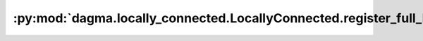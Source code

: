 :py:mod:`dagma.locally_connected.LocallyConnected.register_full_backward_pre_hook`
==================================================================================
.. py:method:: register_full_backward_pre_hook(hook: Callable[[Module, _grad_t], Union[None, _grad_t]], prepend: bool = False) -> torch.utils.hooks.RemovableHandle

   Registers a backward pre-hook on the module.

   The hook will be called every time the gradients for the module are computed.
   The hook should have the following signature::

       hook(module, grad_output) -> Tensor or None

   The :attr:`grad_output` is a tuple. The hook should
   not modify its arguments, but it can optionally return a new gradient with
   respect to the output that will be used in place of :attr:`grad_output` in
   subsequent computations. Entries in :attr:`grad_output` will be ``None`` for
   all non-Tensor arguments.

   For technical reasons, when this hook is applied to a Module, its forward function will
   receive a view of each Tensor passed to the Module. Similarly the caller will receive a view
   of each Tensor returned by the Module's forward function.

   .. warning ::
       Modifying inputs inplace is not allowed when using backward hooks and
       will raise an error.

   :param hook: The user-defined hook to be registered.
   :type hook: Callable
   :param prepend: If true, the provided ``hook`` will be fired before
                   all existing ``backward_pre`` hooks on this
                   :class:`torch.nn.modules.Module`. Otherwise, the provided
                   ``hook`` will be fired after all existing ``backward_pre`` hooks
                   on this :class:`torch.nn.modules.Module`. Note that global
                   ``backward_pre`` hooks registered with
                   :func:`register_module_full_backward_pre_hook` will fire before
                   all hooks registered by this method.
   :type prepend: bool

   :returns:     a handle that can be used to remove the added hook by calling
                 ``handle.remove()``
   :rtype: :class:`torch.utils.hooks.RemovableHandle`

